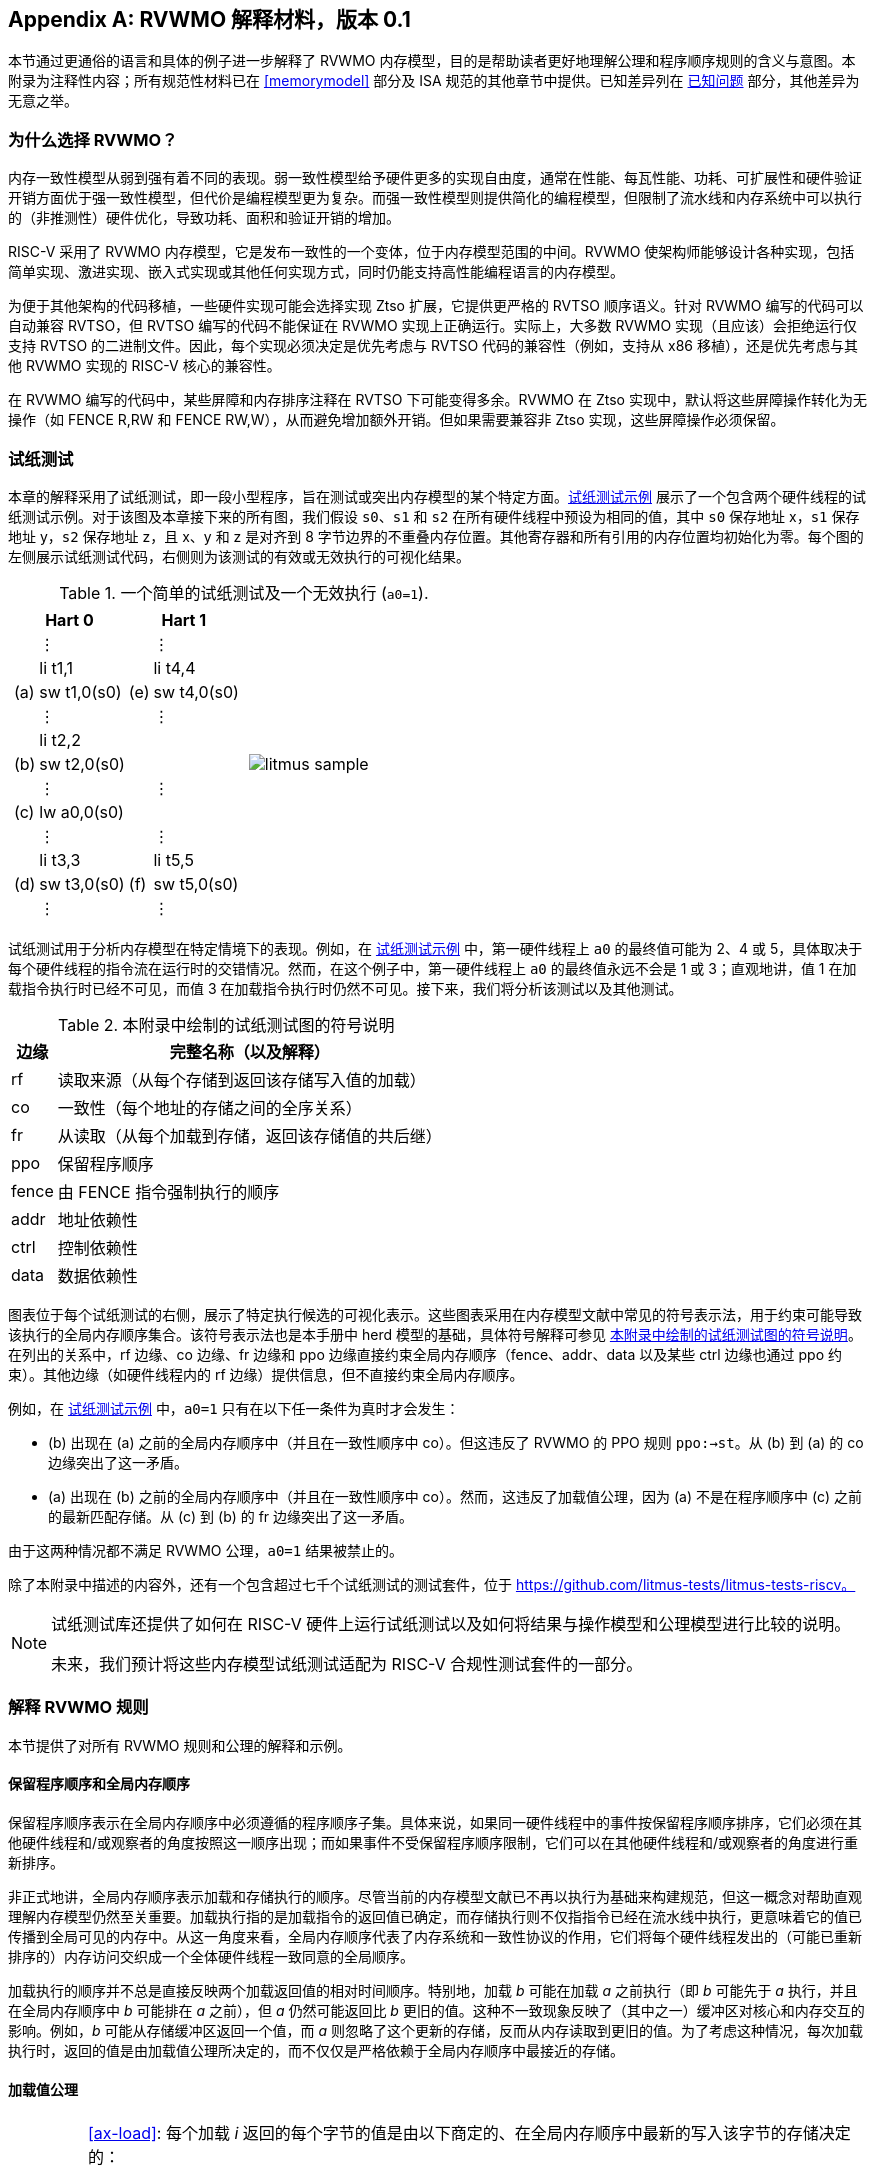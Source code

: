 [appendix]
== RVWMO 解释材料，版本 0.1
[[mm-explain]]

本节通过更通俗的语言和具体的例子进一步解释了 RVWMO 内存模型，目的是帮助读者更好地理解公理和程序顺序规则的含义与意图。本附录为注释性内容；所有规范性材料已在 <<memorymodel>> 部分及 ISA 规范的其他章节中提供。已知差异列在 <<discrepancies>> 部分，其他差异为无意之举。

[[whyrvwmo]]
=== 为什么选择 RVWMO？

内存一致性模型从弱到强有着不同的表现。弱一致性模型给予硬件更多的实现自由度，通常在性能、每瓦性能、功耗、可扩展性和硬件验证开销方面优于强一致性模型，但代价是编程模型更为复杂。而强一致性模型则提供简化的编程模型，但限制了流水线和内存系统中可以执行的（非推测性）硬件优化，导致功耗、面积和验证开销的增加。

RISC-V 采用了 RVWMO 内存模型，它是发布一致性的一个变体，位于内存模型范围的中间。RVWMO 使架构师能够设计各种实现，包括简单实现、激进实现、嵌入式实现或其他任何实现方式，同时仍能支持高性能编程语言的内存模型。

为便于其他架构的代码移植，一些硬件实现可能会选择实现 Ztso 扩展，它提供更严格的 RVTSO 顺序语义。针对 RVWMO 编写的代码可以自动兼容 RVTSO，但 RVTSO 编写的代码不能保证在 RVWMO 实现上正确运行。实际上，大多数 RVWMO 实现（且应该）会拒绝运行仅支持 RVTSO 的二进制文件。因此，每个实现必须决定是优先考虑与 RVTSO 代码的兼容性（例如，支持从 x86 移植），还是优先考虑与其他 RVWMO 实现的 RISC-V 核心的兼容性。

在 RVWMO 编写的代码中，某些屏障和内存排序注释在 RVTSO 下可能变得多余。RVWMO 在 Ztso 实现中，默认将这些屏障操作转化为无操作（如 FENCE R,RW 和 FENCE RW,W），从而避免增加额外开销。但如果需要兼容非 Ztso 实现，这些屏障操作必须保留。

[[litmustests]]
=== 试纸测试

本章的解释采用了试纸测试，即一段小型程序，旨在测试或突出内存模型的某个特定方面。<<litmus-sample>> 展示了一个包含两个硬件线程的试纸测试示例。对于该图及本章接下来的所有图，我们假设 `s0`、`s1` 和 `s2` 在所有硬件线程中预设为相同的值，其中 `s0` 保存地址 x，`s1` 保存地址 y，`s2` 保存地址 z，且 x、y 和 z 是对齐到 8 字节边界的不重叠内存位置。其他寄存器和所有引用的内存位置均初始化为零。每个图的左侧展示试纸测试代码，右侧则为该测试的有效或无效执行的可视化结果。

[[litmus-sample, 试纸测试示例]]
[float="center",align="center",cols="1a,.^1a",frame="none",grid="none",options="noheader"]
.一个简单的试纸测试及一个无效执行 (`a0=1`).
|===
|
[.left]
[%autowidth,float="center",align="center",cols="^,<,^,<",options="header"]
!===
2+!Hart 0 2+!Hart 1 
! !&#8942; ! !&#8942;
! !li t1,1 ! !li t4,4
!(a) !sw t1,0(s0) !(e) !sw t4,0(s0)
! !&#8942; ! !&#8942;
! !li t2,2 ! !
!(b) !sw t2,0(s0) ! !
! !&#8942; ! !&#8942;
!(c) !lw a0,0(s0) ! !
! !&#8942; ! !&#8942;
! !li t3,3 ! !li t5,5
!(d) !sw t3,0(s0) !(f) !sw t5,0(s0)
! !&#8942; ! !&#8942;
!===
|
!===
//a! graphviz::images/graphviz/litmus_sample.txt[]
a! image::graphviz/litmus_sample.png[]
!===
|===

试纸测试用于分析内存模型在特定情境下的表现。例如，在 <<litmus-sample>> 中，第一硬件线程上 `a0` 的最终值可能为 2、4 或 5，具体取决于每个硬件线程的指令流在运行时的交错情况。然而，在这个例子中，第一硬件线程上 `a0` 的最终值永远不会是 1 或 3；直观地讲，值 1 在加载指令执行时已经不可见，而值 3 在加载指令执行时仍然不可见。接下来，我们将分析该测试以及其他测试。

<<<
[[litmus-key]]
.本附录中绘制的试纸测试图的符号说明
[%autowidth,cols="<,<",align="center",float="center",options="header",]
|===
|边缘 |完整名称（以及解释）
|rf |读取来源（从每个存储到返回该存储写入值的加载）

|co |一致性（每个地址的存储之间的全序关系）

|fr |从读取（从每个加载到存储，返回该存储值的共后继）

|ppo |保留程序顺序

|fence |由 FENCE 指令强制执行的顺序

|addr |地址依赖性

|ctrl |控制依赖性

|data |数据依赖性
|===

图表位于每个试纸测试的右侧，展示了特定执行候选的可视化表示。这些图表采用在内存模型文献中常见的符号表示法，用于约束可能导致该执行的全局内存顺序集合。该符号表示法也是本手册中 herd 模型的基础，具体符号解释可参见 <<litmus-key>>。在列出的关系中，rf 边缘、co 边缘、fr 边缘和 ppo 边缘直接约束全局内存顺序（fence、addr、data 以及某些 ctrl 边缘也通过 ppo 约束）。其他边缘（如硬件线程内的 rf 边缘）提供信息，但不直接约束全局内存顺序。

例如，在 <<litmus-sample>> 中，`a0=1` 只有在以下任一条件为真时才会发生：

* (b) 出现在 (a) 之前的全局内存顺序中（并且在一致性顺序中 co）。但这违反了 RVWMO 的 PPO 规则 `ppo:->st`。从 (b) 到 (a) 的 co 边缘突出了这一矛盾。
* (a) 出现在 (b) 之前的全局内存顺序中（并且在一致性顺序中 co）。然而，这违反了加载值公理，因为 (a) 不是在程序顺序中 (c) 之前的最新匹配存储。从 (c) 到 (b) 的 fr 边缘突出了这一矛盾。

由于这两种情况都不满足 RVWMO 公理，`a0=1` 结果被禁止的。

除了本附录中描述的内容外，还有一个包含超过七千个试纸测试的测试套件，位于 https://github.com/litmus-tests/litmus-tests-riscv。
[NOTE]
====
试纸测试库还提供了如何在 RISC-V 硬件上运行试纸测试以及如何将结果与操作模型和公理模型进行比较的说明。

未来，我们预计将这些内存模型试纸测试适配为 RISC-V 合规性测试套件的一部分。
====
=== 解释 RVWMO 规则

本节提供了对所有 RVWMO 规则和公理的解释和示例。

==== 保留程序顺序和全局内存顺序

保留程序顺序表示在全局内存顺序中必须遵循的程序顺序子集。具体来说，如果同一硬件线程中的事件按保留程序顺序排序，它们必须在其他硬件线程和/或观察者的角度按照这一顺序出现；而如果事件不受保留程序顺序限制，它们可以在其他硬件线程和/或观察者的角度进行重新排序。

非正式地讲，全局内存顺序表示加载和存储执行的顺序。尽管当前的内存模型文献已不再以执行为基础来构建规范，但这一概念对帮助直观理解内存模型仍然至关重要。加载执行指的是加载指令的返回值已确定，而存储执行则不仅指指令已经在流水线中执行，更意味着它的值已传播到全局可见的内存中。从这一角度来看，全局内存顺序代表了内存系统和一致性协议的作用，它们将每个硬件线程发出的（可能已重新排序的）内存访问交织成一个全体硬件线程一致同意的全局顺序。

加载执行的顺序并不总是直接反映两个加载返回值的相对时间顺序。特别地，加载 _b_ 可能在加载 _a_ 之前执行（即 _b_ 可能先于 _a_ 执行，并且在全局内存顺序中 _b_ 可能排在 _a_ 之前），但 _a_ 仍然可能返回比 _b_ 更旧的值。这种不一致现象反映了（其中之一）缓冲区对核心和内存交互的影响。例如，_b_ 可能从存储缓冲区返回一个值，而 _a_ 则忽略了这个更新的存储，反而从内存读取到更旧的值。为了考虑这种情况，每次加载执行时，返回的值是由加载值公理所决定的，而不仅仅是严格依赖于全局内存顺序中最接近的存储。

[[loadvalueaxiom, 加载值公理]]
==== 加载值公理

[IMPORTANT]
====
<<ax-load>>: 每个加载 _i_ 返回的每个字节的值是由以下商定的、在全局内存顺序中最新的写入该字节的存储决定的：

. 写入该字节且在全局内存顺序中先于 _i_ 的存储
. 写入该字节且在程序顺序中先于 _i_ 的存储
====

保留程序顺序不必严格遵守一个存储后跟加载的顺序，只要它们访问的是重叠地址。这种复杂性源于几乎所有实现中普遍存在存储缓冲区。非正式地说，加载可能通过从存储缓冲区转发返回值，虽然该存储仍停留在缓冲区中，并未写回全局内存。因此，其他硬件线程可能会观察到加载在存储之前执行。

考虑 <<litms_sb_forward>>。在含有存储缓冲区的实现上运行该程序时，可能会得到最终结果 a0=1，_a1=0_，a2=1，a3=0，其执行过程如下：

[[litms_sb_forward]]
.存储缓冲区转发试纸测试（允许的结果）
[float="center",align="center",cols=".^1a,.^1a",frame="none",grid="none",options="noheader"]
|===
|
[%autowidth,float="center",align="center",cols="^,<,^,<",options="header",align="center"]
!===
2+^!Hart 0 2+^!Hart 1
2+^!li t1, 1 2+^!li t1, 1
2+<!(a) sw t1,0(s0) 2+!(e) sw t1,0(s1)
2+<!(b) lw a0,0(s0) 2+!(f) lw a2,0(s1)
2+<!(c) fence r,r 2+!(g) fence r,r
2+<!(d) lw a1,0(s1) 2+!(h) lw a3,0(s0)
4+^!Outcome: `a0=1`, `a1=0`, `a2=1`, `a3=0`
!===
|
!===
//a! graphviz::images/graphviz/litmus_sb_fwd.txt[]
a! image::graphviz/litmus_sb_fwd.png[]
!===
|===

* (a) 执行并进入第一个硬件线程的私有存储缓冲区
* (b) 执行并从 (a) 中通过存储缓冲区转发其返回值 1
* (c) 执行，因为之前的所有加载（即 (b)）都已完成
* (d) 执行并从内存中读取值 0
* (e) 执行并进入第二个硬件线程的私有存储缓冲区
* (f) 执行并从 (e) 中通过存储缓冲区转发其返回值 1
* (g) 执行，因为之前的所有加载（即 (f)）都已完成
* (h) 执行并从内存中读取值 0
* (a) 从第一个硬件线程的存储缓冲区排出到内存
* (e) 从第二个硬件线程的存储缓冲区排出到内存

因此，内存模型必须能够解释这种行为。

换句话说，假设保留程序顺序的定义包括以下假设规则：如果内存访问 _a_ 在程序顺序中先于内存访问 _b_，并且 _a_ 和 _b_ 访问相同的内存位置，_a_ 是写操作，_b_ 是读操作，那么 _a_ 在保留程序顺序中先于 _b_（因此也在全局内存顺序中先于 _b_）。称之为“规则 X”。那么我们得到以下结果：

* (a) 先于 (b)：根据规则 X
* (b) 先于 (d)：根据规则 <<overlapping-ordering, 4>>
* (d) 先于 (e)：根据加载值公理。否则，如果 (e) 先于 (d)，那么 (d) 将被要求返回 1。（这是一个完全合法的执行；只是这不是我们讨论的执行）
* (e) 先于 (f)：根据规则 X
* (f) 先于 (h)：根据规则 <<overlapping-ordering, 4>>
* (h) 先于 (a)：根据加载值公理，如上所述。

全局内存顺序必须是一个全序，而不是循环的，因为循环意味着每个事件都发生在自身之前，这是不可能的。因此，提议的执行将被禁止，添加规则 X 会禁用具有存储缓冲区转发的实现，显然这是不可接受的。

尽管如此，即使在全局内存顺序中 (b) 先于 (a) 和/或 (f) 先于 (e)，在这个例子中唯一合理的情况是 (b) 返回 (a) 写入的值，同样 (f) 返回 (e) 写入的值。这种组合符合加载值公理定义中的第二种选择。即便 (b) 在全局内存顺序中先于 (a)，由于 (a) 在 (b) 执行时仍在存储缓冲区中，(a) 对 (b) 仍然可见。因此，尽管 (b) 先于 (a)，(b) 应该返回 (a) 写入的值，因为在程序顺序中 (a) 先于 (b)。类似地，这也适用于 (e) 和 (f)。

[[litmus_ppoca]]
.用于测试存储缓冲区行为的关键
[float="center",align="center",cols=".^1a,.^1a",frame="none",grid="none",options="noheader"]
.用于测试存储缓冲区转发行为的 PPOCA 试纸测试（允许的结果）
|===
|
[%autowidth,cols="^,<,^,<",options="header",float="center",align="center"]
!===
2+^!Hart 0 2+^!Hart 1
! !li t1, 1 !!li t1, 1
!(a) !sw t1,0(s0) !!LOOP:
!(b) !fence w,w !(d) !lw a0,0(s1)
!(c) !sw t1,0(s1) !!beqz a0, LOOP
2+! !(e) !sw t1,0(s2)
2+! !(f) !lw a1,0(s2)
2+! ! !xor a2,a1,a1
2+! ! !add s0,s0,a2
2+! !(g) !lw a2,0(s0)
4+!Outcome: `a0=1`, `a1=1`, `a2=0`
!===
|
!===
//a! graphviz::images/graphviz/litmus_ppoca.txt[]
a! image::graphviz/litmus_ppoca.png[]
!===
|===

另一个用于测试存储缓冲区行为的测试如 <<litmus_ppoca>> 所示。在这个例子中，由于控制依赖性，(d) 在 (e) 之前排序，由于地址依赖性，(f) 在 (g) 之前排序。然而，(e) 不一定在 (f) 之前排序，即使 (f) 返回 (e) 写入的值。这可能对应于以下事件顺序：

* (e) 推测性执行并进入第二个硬件线程的私有存储缓冲区（但不排出到内存）
* (f) 推测性执行并从存储缓冲区中的 (e) 转发其返回值 1
* (g) 推测性执行并从内存中读取值 0
* (a) 执行，进入第一个硬件线程的私有存储缓冲区，并排出到内存
* (b) 执行并退休
* (c) 执行，进入第一个硬件线程的私有存储缓冲区，并排出到内存
* (d) 执行并从内存中读取值 1
* (e)、(f) 和 (g) 提交，因为推测结果是正确的
* (e) 从存储缓冲区排出到内存

[[atomicityaxiom]]
==== 原子性公理

[IMPORTANT]
====
<<ax-atom, 原子性公理>>（对齐原子操作）：如果 r 和 w 是硬件线程 h 中通过对齐的 LR 和 SC 指令生成的成对加载和存储操作，且 s 是对字节 x 的存储，且 r 返回 s 写入的值，那么 s 必须在全局内存顺序中位于 w 之前，并且 s 和 w 之间在全局内存顺序中不能存在来自 h 以外硬件线程对字节 x 的存储。
====

RISC-V 架构将原子性概念与排序概念分离。与 TSO 等架构不同，RISC-V 原子操作在 RVWMO 下默认不强制任何排序要求。排序语义仅由适用的 PPO 规则保证。

RISC-V 包含两种类型的原子操作：AMO 和 LR/SC 对。这两者在概念上表现不同。LR/SC 表现为旧值被带到核心，修改，然后写回内存，同时对该内存位置保持保留。AMO 则表现为直接在内存中执行。因此，AMO 本质上是原子的，而 LR/SC 对在原子性方面略有不同，即在原硬件线程保持保留期间，内存位置不会被其他硬件线程修改。

[frame=none]
|====
|(a) lr.d a0, 0(s0) |(a) lr.d a0, 0(s0) |(a) lr.w a0, 0(s0) |(a) lr.w a0, 0(s0)

|(b) sd t1, 0(s0)  |(b) sw t1, 4(s0)  |(b) sw t1, 4(s0) |(b) sw t1, 4(s0)

|(c) sc.d t3, t2, 0(s0) |(c) sc.d t3, t2, 0(s0) |(c) sc.w t3, t2, 0(s0) |(c) addi s0, s0, 8 

|(d) sc.w t3, t2, 8(s0)|||
|====
[[litmus_lrsdsc]]
<<litmus_lrsdsc, Figure 4>>:在所有四个（独立）实例中，最终的条件存储指令允许但不保证成功。

原子性公理禁止其他硬件线程的存储在全局内存顺序中插入到 LR 和与该 LR 配对的 SC 之间。然而，它不禁止加载在程序顺序或全局内存顺序中插入到配对操作之间，也不禁止来自同一硬件线程的存储，或者对非重叠内存位置的存储在程序顺序或全局内存顺序中插入到配对操作之间。例如，在 <<litmus_lrsdsc>> 中，SC 指令可能（但并不保证）成功。成功的原因是插入的非条件存储来自与配对加载和条件存储指令相同的硬件线程。因此，内存系统不会导致条件存储指令失败，即便它与保留的内存位置共享同一缓存行的其他部分。

原子性公理技术上允许 LR 和 SC 触及不同地址或使用不同的访问大小，虽然这种情况在实践中不常见。LR/SC 对之间存储重叠于 LR 或 SC 引用的内存位置的情况，也远少于存储仅落在同一缓存行上的情况。

[[mm-progress]]
==== 进展公理

[IMPORTANT]
====
<<ax-prog, 进展公理>>：在全局内存顺序中，任何内存操作之前都不能有无限序列的其他内存操作。
====

进展公理确保了最小的持续进展。它确保一个硬件线程的存储将在有限时间内最终对系统中的其他硬件线程可见，并且其他硬件线程的加载最终能够读取这些值（或其后继）。没有这个规则，例如，一个自旋锁可能会无限期地在一个值上旋转，即使有另一个硬件线程的存储等待解锁自旋锁。

进展公理旨在不对 RISC-V 实现中的硬件线程施加任何其他公平性、延迟或服务质量的概念。任何更强的公平性概念由 ISA 的其余部分和/或平台和/或设备定义和实现。

在几乎所有情况下，标准缓存一致性协议将自然满足持续进展公理。具有非一致性缓存的实现可能需要提供其他机制，以确保所有存储（或其后继）最终对所有硬件线程可见。

[[mm-overlap]]
==== 重叠地址排序（<<overlapping-ordering, Rules 1-3>>）

[NOTE]
====
<<overlapping-ordering, Rule 1>>：b 是存储，a 和 b 访问重叠的内存地址

<<overlapping-ordering, Rule 2>>：a 和 b 是加载，x 是 a 和 b 都读取的字节，在程序顺序中 a 和 b 之间没有对 x 的存储，并且 a 和 b 返回由不同内存操作写入的 x 的值

<<overlapping-ordering, Rule 3>>：a 是由 AMO 或 SC 指令生成的，b 是加载，并且 b 返回由 a 写入的值
====

后者是存储的同地址排序是直接的：加载或存储永远不能与后来的存储到重叠的内存位置重新排序。从微架构的角度来看，一般来说，如果推测是无效的，撤销推测性重新排序的存储是极为困难，因此模型不允许这种行为。另一方面，从存储到后来的加载的同地址排序不需要强制执行。如<<loadvalueaxiom>>中所述，这反映了实现从缓冲存储转发值到后续加载的可观察行为。

同地址加载-加载排序要求要微妙得多。基本要求是，较年轻的加载不得返回比同一硬件线程中较旧的加载返回的值更旧的值。这通常被称为“CoRR”（加载-加载对的一致性），或作为更广泛的“同一位置的顺序一致性”要求的一部分。过去一些架构放宽了同地址加载-加载排序，但事后看来，这通常被认为使编程模型过于复杂，因此 RVWMO 要求强制执行 CoRR 排序。然而，由于全局内存顺序对应于加载执行的顺序，而不是返回值的顺序，因此需要一些间接方法来捕捉 CoRR 要求。

[[frirfi]]
.试纸测试 MP+fence.w.w+fri-rfi-addr（允许结果）

[float="center",align="center",cols=".^1a,.^1a",frame="none",grid="none",options="noheader"]
.试纸测试 MP+fence.w.w+fre-rfi-addr（允许结果）
|===
|
[%autowidth,cols="^,<,^,<",options="header",float="center",align="center"]
!===
2+!硬件线程 0 2+^!硬件线程 1
!!li t1, 1 !!li t2, 2
>!(a) !sw t1,0(s0) >!(d) !lw a0,0(s1)
>!(b) !fence w, w >!(e) !sw t2,0(s1)
>!(c) !sw t1,0(s1) >!(f) !lw a1,0(s1)
! ! >!(g) !xor t3,a1,a1
! ! >!(h) !add s0,s0,t3
! ! >!(i) !lw a2,0(s0)
4+^!结果：`a0=1`，`a1=2`，`a2=0`
!===
|
!===
//a! graphviz::images/graphviz/litmus_mp_fenceww_fri_rfi_addr.txt[]
a! image::graphviz/litmus_mp_fenceww_fri_rfi_addr.png[]
!===
|===
考虑 <<frirfi>> 的试纸测试，这是更一般的“fri-rfi”模式的一个特定实例。“fri-rfi”一词指的是 (d)、(e)、(f) 的序列：(d)“从读取”（即从早期写入读取）(e) 是同一硬件线程，并且 (f) 从 (e) 读取，它们在同一硬件线程中。

从微架构的角度来看，结果 `a0=1`，`a1=2`，`a2=0` 是合法的（以及其他各种不太微妙的结果）。直观地说，以下将产生所讨论的结果：

* (d) 停顿（无论出于何种原因；可能是等待某些其他前面的指令）
* (e) 执行并进入存储缓冲区（但尚未排出到内存）
* (f) 执行并从存储缓冲区中的 (e) 转发
* (g)、(h) 和 (i) 执行
* (a) 执行并排出到内存，(b) 执行，(c) 执行并排出到内存
* (d) 解除停顿并执行
* (e) 从存储缓冲区排出到内存

这对应于 (f)、(i)、(a)、(c)、(d)、(e) 的全局内存顺序。注意，即使 (f) 在 (d) 之前执行，(f) 返回的值也比 (d) 返回的值更新。因此，这种执行是合法的，不违反 CoRR 要求。

同样，如果两个背靠背的加载返回由同一存储写入的值，则它们也可以在全局内存顺序中无序出现，而不会违反 CoRR。注意，这与说两个加载返回相同的值不同，因为两个不同的存储可能写入相同的值。

[[litmus-rsw]]
.试纸测试 RSW（允许结果）

[float="center",align="center",cols=".^1a,.^1a",frame="none",grid="none",options="noheader"]
|===
|
[%autowidth,cols="^,<,^,<",options="header",float="center",align="center"]
!===
2+!Hart 0 2+^!Hart 1
2+!li t1, 1 >!(d) <!lw  a0,0(s1)
>!(a) <!sw t1,0(s0) >!(e) !xor t2,a0,a0
>!(b) <!fence w, w >!(f) !add s4,s2,t2
>!(c) <!sw t1,0(s1) >!(g) !lw  a1,0(s4)
! ! >!(h) !lw  a2,0(s2)
! ! >!(i) !xor t3,a2,a2
! ! >!(j) !add s0,s0,t3
! ! >!(k) !lw  a3,0(s0)
4+!Outcome: `a0=1`, `a1=v`, `a2=v`, `a3=0`
!===
|
!===
//a! graphviz::images/graphviz/litmus_rsw.txt[]
a! image::graphviz/litmus_rsw.png[]
!===
|===

考虑 <<litmus-rsw>> 的试纸测试。
结果 `a0=1`，`a1=v`，`a2=v`，`a3=0`（其中 _v_ 是由另一个硬件线程写入的某个值）可以通过允许 (g) 和 (h) 重新排序来观察到。这可能是推测性完成的，并且微架构可以通过嗅探缓存失效并发现没有失效来证明这种推测是合理的，因为在 (g) 之后重放 (h) 将返回相同存储写入的值。因此，假设 `a1` 和 `a2` 最终会得到相同存储写入的值，(g) 和 (h) 可以合法地重新排序。与此执行对应的全局内存顺序将是 (h)、(k)、(a)、(c)、(d)、(g)。

在 <<litmus-rsw>> 的测试中，`a1` 不等于 `a2` 的执行确实要求 (g) 在全局内存顺序中出现在 (h) 之前。允许 (h) 在全局内存顺序中出现在 (g) 之前在这种情况下会导致违反 CoRR，因为这样 (h) 将返回比 (g) 返回的值更旧的值。因此，<<overlapping-ordering, rule 2>> 禁止这种 CoRR 违规的发生。因此，<<overlapping-ordering, rule 2>> 在所有情况下强制执行 CoRR 的同时，足够弱以允许在实际微架构中常见的 "RSW" 和 "fri-rfi" 模式。

还有一个重叠地址规则：<<overlapping-ordering, rule 3>> 仅仅指出，在 AMO 或 SC 成功执行之前，不能将值从 AMO 或 SC 返回到后续加载。这在概念上自然地遵循 AMO 和 SC 指令旨在在内存中原子执行的观点。然而，值得注意的是，<<overlapping-ordering, rule 3>> 规定硬件甚至不能非推测性地将 AMOSWAP 存储的值转发到后续加载，即使对于 AMOSWAP，该存储值实际上并不依赖于内存中的先前值，其他 AMO 也是如此。同样，即使在 SC 存储值不依赖于配对 LR 返回的值时，从 SC 存储值转发到后续加载也是如此。

上述三个 PPO 规则也适用于仅部分重叠的内存访问。例如，当使用不同大小的访问来访问同一对象时可能会发生这种情况。还要注意，对于两个重叠的内存操作，基地址不一定相同。当使用未对齐的内存访问时，重叠地址 PPO 规则适用于每个组件内存访问。

[[mm-fence]]
==== Fences (<<overlapping-ordering, Rule 4>>)

[IMPORTANT]
====
Rule <<overlapping-ordering, 4>>：存在一个 FENCE 指令将 a 排在 b 之前
====

默认情况下，FENCE 指令确保程序顺序中栅栏之前的所有内存访问（“前驱集”）在全局内存顺序中出现在程序顺序中栅栏之后的内存访问（“后继集”）之前。然而，栅栏可以选择进一步限制前驱集和/或后继集到更小的内存访问集，以提供一些加速。具体来说，栅栏具有 PR、PW、SR 和 SW 位，这些位限制前驱集和/或后继集。前驱集仅在 PR（分别为 PW）设置时包括加载（分别为存储）。同样，后继集仅在 SR（分别为 SW）设置时包括加载（分别为存储）。

FENCE 编码目前有九种非平凡组合的四个位 PR、PW、SR 和 SW，加上一个额外的编码 FENCE.TSO，便于映射“获取+释放”或 RVTSO 语义。其余七种组合具有空的前驱集和/或后继集，因此是无操作的。在十种非平凡选项中，只有六种在实践中常用：

* FENCE RW,RW
* FENCE.TSO
* FENCE RW,W
* FENCE R,RW
* FENCE R,R
* FENCE W,W

除了 PR、PW、SR 和 SW 组合外，其他 FENCE 指令组合均为保留。我们建议程序员使用这六种组合，因为其他组合可能与内存模型产生意外或未预见的交互。

最后，由于 RISC-V 采用了多副本原子内存模型，程序员可以在每个线程的上下文中推理栅栏位。与非多副本原子内存模型中存在的“栅栏累积性”概念不同，这种模型不需要考虑这种复杂性。

[[sec:memory:acqrel]]
==== 显式同步（<<overlapping-ordering, Rules 5-8>>）

[IMPORTANT]
====
<<overlapping-ordering, Rule 5>>：a 具有获取注释

<<overlapping-ordering, Rule 6>>：b 具有释放注释

<<overlapping-ordering, Rule 7>>：a 和 b 都具有 RCsc 注释

<<overlapping-ordering, Rule 8>>：a 与 b 配对
====

获取操作（如在关键部分开始时的操作）要求程序顺序中的所有后续内存操作在全局内存顺序中依次跟随获取操作。这保证了关键部分中的所有加载和存储都能与保护它的同步变量保持一致并保持最新。获取排序可以通过以下两种方式之一来强制：使用获取注释仅对同步变量强制排序，或者使用 FENCE R,RW 强制对所有之前的加载进行排序。

[[spinlock_atomics]]
.带有原子操作的自旋锁
[source%linenums,asm]
....
          sd           x1, (a1)     # 任意无关存储
          ld           x2, (a2)     # 任意无关加载
          li           t0, 1        # 初始化交换值。
      again:
          amoswap.w.aq t0, t0, (a0) # 尝试获取锁。
          bnez         t0, again    # 如果被持有则重试。
          # ...
          # 关键部分。
          # ...
          amoswap.w.rl x0, x0, (a0) # 通过存储 0 释放锁。
          sd           x3, (a3)     # 任意无关存储
          ld           x4, (a4)     # 任意无关加载
....

考虑 <<spinlock_atomics, Example 1>>。
因为这个例子使用了 _aq_，所以关键部分中的加载和存储在全局内存顺序中保证出现在用于获取锁的 AMOSWAP 之后。然而，假设 `a0`、`a1` 和 `a2` 指向不同的内存位置，关键部分中的加载和存储在全局内存顺序中可能会或可能不会出现在示例开头的“任意无关加载”之后。

[[spinlock_fences]]
.带有栅栏的自旋锁
[source%linenums,asm]
....
          sd           x1, (a1)     # 任意无关存储
          ld           x2, (a2)     # 任意无关加载
          li           t0, 1        # 初始化交换值。
      again:
          amoswap.w    t0, t0, (a0) # 尝试获取锁。
          fence        r, rw        # 强制“获取”内存排序
          bnez         t0, again    # 如果被持有则重试。
          # ...
          # 关键部分。
          # ...
          fence        rw, w        # 强制“释放”内存排序
          amoswap.w    x0, x0, (a0) # 通过存储 0 释放锁。
          sd           x3, (a3)     # 任意无关存储
          ld           x4, (a4)     # 任意无关加载
....

考虑 <<spinlock_fences, Example 2>> 中的替代方案。在这种情况下，即使 AMOSWAP 操作没有使用 _aq_ 位强制排序，栅栏依然会确保 AMOSWAP 在全局内存顺序中出现在关键部分的所有加载和存储之前。然而，这个栅栏还会强制执行其他的排序要求：它还要求程序开头的“任意无关加载”在全局内存顺序中出现在关键部分的加载和存储之前（但是，这个栅栏并不要求“任意无关存储”在全局内存顺序中出现在关键部分的存储之前）。因此，栅栏强制的排序比 _aq_ 强制的排序要宽松一些。

释放排序与获取排序完全相同，只是方向相反。释放语义要求程序顺序中所有释放操作之前的加载和存储也在全局内存顺序中出现在释放操作之前，这确保了，关键部分中的内存访问会出现在释放锁存储之前。释放语义可以通过释放注释或 FENCE RW,W 来强制执行。类似地，在同一个示例中，关键部分的加载和存储与代码段末尾的“任意无关存储”之间的排序仅由 <<spinlock_fences, Example 2>> 中的 FENCE RW,W 强制执行，而不是由 <<spinlock_atomics, Example 1>> 中的 rl 强制执行。

使用 RCpc 注释时，存储释放到加载获取的排序不会被强制执行，这对于移植在 TSO 和/或 RCpc 内存模型下编写的代码非常有帮助。如果需要强制存储释放到加载获取的排序，代码必须使用存储释放-RCsc 和加载获取-RCsc 操作，从而使 PPO 规则 7 适用。RCpc 对 C/C++ 中的许多应用程序来说已经足够，但对于 C/C++、Java 和 Linux 中的其他很多用例来说则不足够，更多细节请参见 <<memory_porting, 内存移植>>。

PPO 规则 8 表明 SC 必须在全局内存顺序中出现在其配对的 LR 之后，这一点自然来自于 LR/SC 用法的常见模式，即执行原子读-修改-写操作，因为它们之间存在数据依赖性。然而，即便存储的值在语法上不依赖于配对的 LR 返回值，PPO 规则 8 依然适用。

最后，我们强调，像栅栏一样，程序员在分析排序注释时无需担心“累积性”。

[[sec:memory:dependencies]]
==== 句法依赖（<<overlapping-ordering, Rules 9-11>>）

[[ppo-addr]]
[IMPORTANT]
====
<<overlapping-ordering, Rule 9>>：b 对 a 有句法地址依赖

<<overlapping-ordering, Rule 10>>：b 对 a 有句法数据依赖

<<overlapping-ordering, Rule 11>>：b 是存储操作，且 b 对 a 有句法控制依赖
====

RVWMO 内存模型遵循加载到同一硬件线程后续内存操作之间的依赖关系。Alpha 内存模型以不强制执行这些依赖关系的顺序为特征，但现代硬件和软件内存模型认为允许重排序依赖指令是混乱且不直观的。此外，现代代码有时故意依赖于这种依赖关系，作为一种简便的排序强制手段。

在 <<mem-dependencies>> 中，术语定义如下：指令会将依赖关系从其源寄存器传递到目标寄存器，前提是目标寄存器的写入值是源寄存器值的函数。对于大部分指令，目标寄存器携带来自所有源寄存器的依赖关系。然而，对于内存指令，目标寄存器的写入值来自内存系统，而不是直接从源寄存器中获取，因此打破了依赖关系链。对于无条件跳转指令，目标寄存器的值来自当前的 _pc_，因此内存模型不会认为 _pc_ 是源寄存器，因此 JALR 指令（唯一带有源寄存器的跳转）不会携带从 _rs1_ 到 _rd_ 的依赖关系。

[[fflags]]
.(c) 通过 fflags 对 (a) 和 (b) 都有句法依赖，fflags 是 (a) 和 (b) 都隐式累积到的目标寄存器
[.text-center,source%linenums,asm]
----
(a) fadd f3,f1,f2
(b) fadd f6,f4,f5
(c) csrrs a0,fflags,x0
----

累积到目标寄存器，而不是直接写入它的行为，反映了像 `fflags` 之类 CSR 的特性。尤其是，累积到寄存器并不会覆盖先前的写入或累积。例如，在 <<fflags>> 中，(c) 对 (a) 和 (b) 都存在句法依赖。

与其他现代内存模型一致，RVWMO 内存模型使用句法依赖而非语义依赖。换句话说，依赖关系的定义取决于不同指令访问的寄存器的身份，而非这些寄存器的实际内容。这意味着即便计算本身似乎可以被“优化掉”，也必须强制执行地址、控制或数据依赖。这样的设计确保了 RVWMO 依然能够与那些将虚假句法依赖作为轻量级排序机制的代码保持兼容。

[[address]]
.句法地址依赖
[.text-center, source%linenums, asm]
----
ld a1,0(s0)
xor a2,a1,a1
add s1,s1,a2
ld a5,0(s1)
----

例如，从第一条指令生成的内存操作到最后一条指令生成的内存操作存在句法地址依赖，尽管 `a1` XOR `a1` 为零，因此对第二次加载访问的地址没有影响。

依赖关系作为轻量级同步机制的优势在于，排序强制仅作用于特定的两条指令，其他不相关的指令可以由实现自由地重新排序。一个替代方案是使用加载获取，但这会强制第一条加载与所有后续指令排序。另一种替代方案是使用 FENCE R,R，它将包括所有之前和之后的加载，从而使得该选项的开销更大。

[[control1]]
.句法控制依赖
[.text-center, source%linenums, asm]
----
lw x1,0(x2)
bne x1,x0,next
sw x3,0(x4)
next: sw x5,0(x6)
----

控制依赖与地址和数据依赖的行为不同，因为控制依赖总是扩展到程序顺序中初始目标之后的所有指令。考虑 <<control1>>，`next` 处的指令将始终执行，但最后一条指令生成的内存操作仍然对第一条指令生成的内存操作有控制依赖。

[[control2]]
.另一个句法控制依赖
[.text-center,source%linenums,asm]
----
lw x1,0(x2)
bne x1,x0,next
next: sw x3,0(x4)
----

同样，考虑 <<control2>>。即使两个分支结果具有相同的目标，从这个片段中的第一条指令生成的内存操作到最后一条指令生成的内存操作仍然存在控制依赖。这一定义的控制依赖比在其他上下文（例如 C++）中看到的稍强，但它符合文献中控制依赖的标准定义。

值得指出的是，PPO 规则 <<overlapping-ordering, 9-11>> 被有意设计为遵循从成功的条件存储指令开始的依赖关系。通常，SC 指令后面会有一个条件分支，用于检查 SC 是否成功；这意味着 SC 生成的存储操作与分支后的任何内存操作之间存在控制依赖关系。PPO 规则 <<ppo, 11>> 规定，任何后续的存储操作会在全局内存顺序中出现在 SC 生成的存储操作之后。然而，由于控制、地址和数据依赖是根据内存操作定义的，且不成功的 SC 不会生成内存操作，因此不强制执行不成功的 SC 与其依赖指令之间的顺序。最后，由于 SC 仅在成功时从源寄存器将依赖关系传递到 rd，因此不成功的 SC 不会影响全局内存顺序。

[[litmus_lb_lrsc]]
.LB 试纸测试的一个变体（结果禁止）
[float="center",align="center",cols=".^1a,.^1a",frame="none",grid="none",options="noheader"]
|===
|
[%autowidth,cols="^,<,^,<",float="center",align="center"]
!===
4+!初始值：0(s0)=1；0(s1)=1
4+!
2+^!Hart 0 2+^!Hart 1 
!(a) !ld a0,0(s0) !(e) !ld a3,0(s2)
!(b) !lr a1,0(s1) !(f) !sd a3,0(s0)
!(c) !sc a2,a0,0(s1) ! !
!(d) !sd a2,0(s2) ! !
4+!结果：`a0=0`，`a3=0`
!===
|
!===
//a! graphviz::images/graphviz/litmus_lb_lrsc.txt[]
a! image::graphviz/litmus_lb_lrsc.png[]
!===
|===

此外，选择尊重从条件存储指令开始的依赖关系，能够有效避免某些类似凭空出现的行为。考虑 <<litmus_lb_lrsc>>。假设某个实现偶尔能够提前保证条件存储操作会成功。在这种情况下，(c) 可以提前返回 0 给 `a2`（在实际执行之前），允许序列 (d)、(e)、(f)、(a) 和 (b) 执行，然后 (c) 可能仅在那时执行（成功）。这将意味着 (c) 将其成功值写入 `0(s1)`！幸运的是，通过 RVWMO 内存模型尊重从成功的 SC 指令生成的存储开始的依赖关系，避免了这种情况及类似问题的出现。

我们还要指出，指令之间的句法依赖只有在它们表现为句法地址、控制或数据依赖时才有效。例如：在 <<source-dest-regs>> 中，两个 `F` 指令之间的句法依赖并不意味着这两个指令必须按顺序执行。这类依赖关系仅会在稍后访问 CSR 标志时，导致从两个 `F` 指令到相应的 CSR 指令之间产生依赖。

[[memory-ppopipeline]]
==== 流水线依赖（<<overlapping-ordering, Rules 12-13>>）

[[addrdatarfi]]
[IMPORTANT]
====
<<overlapping-ordering, Rule 12>>：b 是一个加载指令，并且在程序顺序中 a 和 b 之间存在某个存储 m，m 对 a 有地址或数据依赖，并且 b 返回 m 写入的值

<<overlapping-ordering, Rule 13>>：b 是一个存储指令，并且在程序顺序中 a 和 b 之间存在某个指令 m，m 对 a 有地址依赖
====

[[litmus_datarfi]]
.由于 PPO <<overlapping-ordering, Rule 12>> 和 (d) 到 (e) 的数据依赖，(d) 也必须在全局内存顺序中先于 (f)（结果禁止）
[float="center",align="center",cols=".^1a,.^1a",frame="none",grid="none",options="noheader"]
|===
|
[%autowidth,float="center",align="center",cols="^,<,^,<",options="header",]
!===
2+!硬件线程 0 2+! 硬件线程 1
! !li t1, 1 !(d) !lw a0, 0(s1)
!(a) !sw t1,0(s0) !(e) !sw a0, 0(s2)
!(b) !fence w, w !(f) !lw a1, 0(s2)
!(c) !sw t1,0(s1) ! !xor a2,a1,a1
! ! ! !add s0,s0,a2
! ! !(g) !lw a3,0(s0)
4+!结果：`a0=1`，`a3=0`
!===
|
!===
//a! graphviz::images/graphviz/litmus_datarfi.txt[]
a! image::graphviz/litmus_datarfi.png[]
!===
|===

PPO 规则 <<overlapping-ordering, 12>> 和 <<overlapping-ordering, 13>> 反映了几乎所有实际处理器流水线实现的行为。规则 <<overlapping-ordering, 12>> 规定加载不能从存储转发，直到该存储的地址和数据已知。考虑 <<litmus_datarfi>> (f) 不能执行，直到 (e) 的数据已解析，因为 (f) 必须返回 (e) 写入的值（或全局内存顺序中更晚的值），并且在 (d) 执行之前，(e) 的写回不能覆盖旧值。因此，(f) 永远不会在 (d) 执行之前执行。

.由于 (e) 和 (g) 之间的额外存储，(d) 不再需要先于 (g)（结果允许）

[float="center",align="center",cols=".^1a,.^1a",frame="none",grid="none",options="noheader"]
|===
|
[%autowidth,cols="^,<,^,<",float="center",align="center",options="header",]
!===
2+!Hart 0 2+!Hart 1
2+!li t1, 1 2+^!li t1, 1
!(a) !sw t1,0(s0) !(d) !lw a0, 0(s1)
!(b) !fence w, w !(e) !sw a0, 0(s2)
!(c) !sw t1,0(s1) !(f) !sw t1, 0(s2)
! ! !(g) !lw a1, 0(s2)
! ! ! !xor a2,a1,a1
! ! ! !add s0,s0,a2
! ! !(h) !lw a3,0(s0)
4+!Outcome: `a0=1`, `a3=0`
!===
|
!===
//a! graphviz::images/graphviz/litmus_datacoirfi.txt[]
a! image::graphviz/litmus_datacoirfi.png[]
!===
|===

如果在 (e) 和 (f) 之间有另一个对相同地址的存储，如 <<litmus:addrdatarfi_no>> 中所示，那么 (f) 将不再依赖于 (e) 的数据解析，因此 (f) 对 (d) 的依赖将被打破，(d) 生成 (e) 的数据。

规则 <<overlapping-ordering, 13>> 对前一规则做了类似的观察：存储不能在内存中执行，直到所有可能访问相同地址的先前加载都已执行。这样的加载必须在存储之前执行，但如果存储在加载有机会读取旧值之前覆盖了内存中的值，则加载不能这样做。同样，存储通常不能执行，直到知道前面的指令不会因地址解析失败而导致异常，从这个意义上说，规则 13 可以看作是规则 <<overlapping-ordering, 11>> 的一个特例。

[[litmus:addrdatarfi_no]]
.由于 (d) 到 (e) 的地址依赖，(d) 也先于 (f)（结果禁止）
[float="center",align="center",cols=".^1a,.^1a",frame="none",grid="none",options="noheader"]
|===
|
[%autowidth,cols="^,<,^,<"float="center",align="center",options="header"]
!===
2+!硬件线程 0 2+^!硬件线程 1
2+! 2+^!li t1, 1
!(a) !lw a0,0(s0) !(d) !lw a1, 0(s1)
!(b) !fence rw,rw !(e) !lw a2, 0(a1)
!(c) !sw s2,0(s1) !(f) !sw t1, 0(s0)
4+!结果：`a0=1`，`a1=t`
!===
|
!===
//a! graphviz::images/graphviz/litmus_addrpo.txt[]
a! image:graphviz/litmus_addrpo.png[]
!===
|===

考虑 <<litmus:addrdatarfi_no>> (f) 不能执行，直到 (e) 的地址解析，因为地址可能匹配；即 `a1=s0`。因此，在 (d) 执行并确认地址确实重叠之前，(f) 不能发送到内存。

=== 超越主内存

RVWMO 目前不尝试正式描述 FENCE.I、SFENCE.VMA、I/O 栅栏和 PMA 的行为。所有这些行为将在未来的形式化中描述。与此同时，FENCE.I 的行为在 <<zifencei>> 中描述，SFENCE.VMA 的行为在 RISC-V 指令集特权架构手册中描述，I/O 栅栏和 PMA 的行为如下所述。

==== 一致性和可缓存性

RISC-V 特权 ISA 定义了物理内存属性（PMA），其中指定了地址空间的某些部分是否一致和/或可缓存。有关完整详细信息，请参阅 RISC-V 特权 ISA 规范。这里，我们仅讨论每个 PMA 中的各种详细信息如何与内存模型相关：

* 主内存与 I/O 以及 I/O 内存排序 PMA：定义的内存模型适用于主内存区域。I/O 排序如下所述。
* 支持的访问类型和原子性 PMA：内存模型仅在每个区域支持的原语之上应用。
* 可缓存性 PMA：一般来说，可缓存性 PMA 不影响内存模型。非缓存区域的行为可能比缓存区域更严格，但无论如何，允许的行为集不会改变。然而，一些平台特定和/或设备特定的可缓存性设置可能会有所不同。
* 一致性 PMA：标记为非一致性的内存区域的内存一致性模型目前是平台特定和/或设备特定的：加载值公理、原子性公理和进展公理都可能被非一致性内存违反。然而，一致性内存不需要硬件缓存一致性协议。RISC-V 特权 ISA 规范建议不鼓励硬件非一致性区域的主内存，但内存模型与硬件一致性、软件一致性、由于只读内存而隐含的一致性、由于只有一个代理访问而隐含的一致性或其他方式兼容。
* 幂等性 PMA：幂等性 PMA 用于指定加载和/或存储可能具有副作用的内存区域，这反过来用于微架构确定，例如，预取是否合法。这一区别不影响内存模型。

==== I/O 排序

对于 I/O，加载值公理和原子性公理通常不适用，因为读取和写入可能具有设备特定的副作用，并且可能返回与最近存储到相同地址的值不同的值。然而，以下保留程序顺序规则通常仍适用于对 I/O 内存的访问：如果 _a_ 在程序顺序中先于 _b_，并且以下之一成立，则 _a_ 在全局内存顺序中先于 _b_：

. _a_ 在保留程序顺序中先于 _b_，如 <<memorymodel>> 中定义，获取和释放排序注释仅适用于从一个内存操作到另一个内存操作以及从一个 I/O 操作到另一个 I/O 操作，但不适用于从内存操作到 I/O 操作或反之亦然
. _a_ 和 _b_ 是对 I/O 区域重叠地址的访问
. _a_ 和 _b_ 是对相同强排序 I/O 区域的访问
. _a_ 和 _b_ 是对 I/O 区域的访问，并且与 _a_ 或 _b_ 访问的 I/O 区域相关的通道是通道 1
. _a_ 和 _b_ 是对与相同通道（除通道 0 外）相关的 I/O 区域的访问

请注意，FENCE 指令在其前驱集和后继集中区分主内存操作和 I/O 操作。要强制 I/O 操作和主内存操作之间的排序，代码必须使用带有 PI、PO、SI 和/或 SO 以及 PR、PW、SR 和/或 SW 的 FENCE。例如，要强制主内存写入和设备寄存器的 I/O 写入之间的排序，需要 FENCE W,O 或更强的排序。
[[wo]]
.排序内存和 I/O 访问
[.text-center,source%linenums,asm]
----
sd t0, 0(a0)
fence w,o 
sd a0, 0(a1)
----

当实际使用栅栏时，实现必须假设设备可能在接收到 MMIO 信号后立即尝试访问内存，并且该设备对内存的后续内存访问必须观察到所有在该 MMIO 操作之前排序的访问的效果。换句话说，在 <<wo>> 中，假设 `0(a0)` 在主内存中，`0(a1)` 是 I/O 内存中设备寄存器的地址。如果设备在接收到 MMIO 写入后访问 `0(a0)`，则根据 RVWMO 内存模型的规则，该加载必须概念上出现在第一次存储到 `0(a0)` 之后。在某些实现中，确保这一点的唯一方法是要求第一次存储在发出 MMIO 写入之前实际完成。其他实现可能会找到更积极的方法，而其他实现可能根本不需要对 I/O 和主内存访问做任何不同的事情。然而，RVWMO 内存模型不区分这些选项；它只是提供了一种与实现无关的机制来指定必须强制执行的排序。

许多架构包括“排序”和“完成”栅栏的单独概念，特别是与 I/O（与常规主内存相对）相关。排序栅栏仅确保内存操作保持顺序，而完成栅栏确保前驱访问在任何后继可见之前都已完成。RISC-V 没有明确区分排序和完成栅栏。相反，这种区别只是从 FENCE 位的不同使用中推断出来的。

对于符合 RISC-V Unix 平台规范的实现，I/O 设备和 DMA 操作需要一致地访问内存并通过强排序 I/O 通道。因此，同时由外部设备访问的常规主内存区域的访问也可以使用标准同步机制。不符合 Unix 平台规范和/或设备不一致访问内存的实现将需要使用机制（目前是平台特定或设备特定的）来强制一致性。

地址空间中的 I/O 区域应被视为这些区域的 PMA 中的非缓存区域。如果这些区域不被任何代理缓存，则可以通过 PMA 视为一致的。

本节中的排序保证可能不适用于 RISC-V 内核和设备之间的平台特定边界之外。特别是，通过外部总线（例如 PCIe）发送的 I/O 访问可能在到达最终目的地之前重新排序。在这种情况下，必须根据这些外部设备和总线的平台特定规则强制执行排序。

[[memory_porting]]
=== 代码移植和映射指南

[[tsomappings]]
.TSO 操作到 RISC-V 操作的映射
[%autowidth,float="center", align="center",cols="<,<",options="header",separator=!]
|===
!x86/TSO 操作 !RVWMO 映射
!加载 ! `l{b|h|w|d}; fence r,rw`
!存储 !`fence rw,w; s{b|h|w|d}`
!原子 RMW !`amo<op>.{w|d}.aqrl OR` +
`loop:lr.{w|d}.aq; <op>; sc.{w|d}.aqrl; bnez loop`
!栅栏 !`fence rw,rw`
|===

<<tsomappings>> 提供了 TSO 内存操作到 RISC-V 内存指令的映射。正常的 x86 加载和存储本质上都是获取-RCpc 和释放-RCpc 操作：TSO 默认强制所有加载-加载、加载-存储和存储-存储排序。因此，在 RVWMO 下，所有 TSO 加载必须映射到加载后跟 FENCE R,RW，所有 TSO 存储必须映射到 FENCE RW,W 后跟存储。TSO 原子读-修改-写和使用 LOCK 前缀的 x86 指令是完全排序的，可以通过设置 _aq_ 和 _rl_ 的 AMO 实现，或者通过设置 _aq_ 的 LR、相关的算术操作、设置 _aq_ 和 _rl_ 的 SC 以及检查成功条件的条件分支实现。在后一种情况下，LR 上的 _rl_ 注释实际上是多余的，可以省略。

<<tsomappings>> 的替代方案也是可行的。TSO 存储可以映射为设置 `rl` 的 AMOSWAP。然而，由于 RVWMO PPO 规则 <<overlapping-ordering, 3>> 禁止从 AMO 向后续加载转发值，使用 AMOSWAP 进行存储可能会导致性能下降。TSO 加载可以通过设置 aq 的 LR 进行映射：所有这类 LR 指令都是未配对的，但这一点并不排除使用 LR 进行加载。不过，再次强调，这种映射可能会对性能产生不利影响，特别是在它对保留机制的压力超出预期时。

[[powermappings]]
.Power 操作到 RISC-V 操作的映射
[%autowidth,float="center",align="center",cols="<,<",options="header",separator=!]
|===
!Power 操作 !RVWMO 映射
!加载 !`l{b|h|w|d}`
!加载-保留 !`lr.{w|d}`
!存储 !`s{b|h|w|d}`
!存储-条件 !`sc.{w|d}`
!`lwsync` !`fence.tso`
!`sync` !`fence rw,rw`
!`isync` !`fence.i; fence r,r`
|===

<<powermappings>> 提供了 Power 内存操作到 RISC-V 内存指令的映射。Power ISYNC 在 RISC-V 上映射到 FENCE.I 后跟 FENCE R,R；后者的栅栏是必需的，因为 ISYNC 用于定义 RVWMO 中不存在的“控制+控制栅栏”依赖关系。

[[armmappings]]
.从ARM操作到RISC-V操作的映射
[%autowidth,float="center",align="center",cols="<,<",options="header",separator=!]
|===
!ARM 操作 !RVWMO 映射
!Load !`l{b|h|w|d}`
!Load-Acquire !`fence rw, rw; l{b|h|w|d}; fence r,rw`
!Load-Exclusive !`lr.{w|d}`
!Load-Acquire-Exclusive !`lr.{w|d}.aqrl`
!Store !`s{b|h|w|d}`
!Store-Release !`fence rw,w; s{b|h|w|d}`
!Store-Exclusive !`sc.{w|d}`
!Store-Release-Exclusive !`sc.{w|d}.rl`
!`dmb` !`fence rw,rw`
!`dmb.ld` !`fence r,rw`
!`dmb.st` !`fence w,w`
!`isb` !`fence.i; fence r,r`
|===

<<armmappings>> 提供了从 ARM 内存操作到 RISC-V 内存指令的映射。由于 RISC-V 目前没有带有 _aq_ 或 _rl_ 注释的普通加载和存储操作码，ARM 的加载-获取和存储-释放操作应使用 fence 来映射。此外，为了强制存储-释放到加载-获取的顺序，在存储-释放和加载-获取之间必须有一个 FENCE RW,RW；<<armmappings>> 通过在每个获取操作前始终放置 fence 来强制执行这一点。ARM 的加载-独占和存储-独占指令同样可以映射到它们的 RISC-V LR 和 SC 等价物，但我们不在带有 _aq_ 设置的 LR 前放置 FENCE RW,RW，而是简单地也设置 _rl_。ARM 的 ISB 在 RISC-V 上映射为 FENCE.I，然后是 FENCE R,R，类似于 Power 的 ISYNC 映射。

[[linuxmappings]]
.从 Linux 内存原语到 RISC-V 原语的映射
[%autowidth,float="center",align="center",cols="<,<",options="header",separator=!]
|===
!Linux 操作 !RVWMO 映射

!`smp_mb()` !`fence rw,rw`

!`smp_rmb()` !`fence r,r`

!`smp_wmb()` !`fence w,w`

!`dma_rmb()` !`fence r,r`

!`dma_wmb()` !`fence w,w`

!`mb()` !`fence iorw,iorw`

!`rmb()` !`fence ri,ri`

!`wmb()` !`fence wo,wo`

!`smp_load_acquire()` !`l{b|h|w|d}; fence r,rw`

!`smp_store_release()` !`fence.tso; s{b|h|w|d}`

!Linux 构造 !RVWMO AMO 映射

!`atomic &#60;op&#62; relaxed` !`amo &#60;op&#62;.{w|d}`

!`atomic &#60;op&#62; acquire` !`amo &#60;op&#62;.{w|d}.aq`

!`atomic &#60;op&#62; release` !`amo &#60;op&#62;.{w|d}.rl`

!`atomic &#60;op&#62;` !`amo &#60;op&#62;.{w|d}.aqrl`

!Linux 构造 !RVWMO LR/SC 映射

!`atomic &#60;op&#62; relaxed` !`loop:lr.{w|d}; &#60;op&#62;; sc.{w|d}; bnez loop`

!`atomic &#60;op&#62; acquire` !`loop:lr.{w|d}.aq; &#60;op&#62;; sc.{w|d}; bnez loop`

!`atomic &#60;op&#62; release` !`loop:lr.{w|d}; &#60;op&#62;; sc.{w|d}.aqrl^&#42;; bnez loop OR`

! !`fence.tso; loop:lr.{w|d}; &#60;op &#62;; sc.{w|d}^&#42;; bnez loop`

!`atomic &#60;op&#62;` !`loop:lr.{w|d}.aq;` `&#60;op&#62;; sc.{w|d}.aqrl; bnez loop`

|===

关于<<linuxmappings>>，其他构造（如自旋锁）应相应遵循。具有非一致性DMA的平台或设备可能需要额外的同步（如缓存刷新或失效机制）；目前，任何此类额外的同步措施是设备特定的。

<<linuxmappings>> 提供了将 Linux 内存排序宏映射到 RISC-V 内存指令的映射方案。在支持一致性 DMA 的平台上，Linux 的 `dma_rmb()` 和 `dma_wmb()` 将分别映射为 FENCE R,R 和 FENCE W,W，这是因为 RISC-V Unix 平台要求一致性 DMA。然而，对于具有非一致性 DMA 的平台，这些宏将映射为 FENCE RI,RI 和 FENCE WO,WO。在这类平台上，还可能需要机制来刷新或失效缓存行，这些机制通常是设备特定的，且可能在未来的 ISA 扩展中得到标准化。

Linux 的释放操作映射可能比实际所需的更强，但这是为了确保 Linux 在需要时能提供比直观映射更强的顺序保障。特别是在撰写本文时，Linux 正在积极探讨是否要求在同一硬件线程中的关键区访问和后续由相同同步对象保护的关键区访问之间，必须提供加载-加载、加载-存储和存储-存储的顺序。这种要求并非所有 FENCE RW,W/FENCE R,RW 映射与 `aq/rl` 映射的组合都能满足。为了解决这个问题，存在几种解决方案：

. 始终使用 FENCE RW,W/FENCE R,RW，不使用 `aq/rl`。这种方案能够满足基本需求，但并不理想，因为它忽视了 `aq/rl` 修饰符的作用。
. 始终使用 `aq/rl`，不使用 FENCE RW,W/FENCE R,RW。由于缺少带有 `aq` 和 `rl` 修饰符的加载和存储操作码，这种方案目前不可行。
. 加强释放操作的映射，使其在任何获取映射存在时，能够强制执行所需的顺序。当前推荐的解决方案正是这一方案，也是<<linuxmappings>>中显示的解决方案。

RVWMO 映射: (a) lw a0, 0(s0) (b) fence.tso // vs. fence rw,w (c) sd x0,0(s1) ... loop: (d) amoswap.d.aq a1,t1,0(s1) bnez a1,loop (e) lw a2,0(s2)

例如，Linux 社区正在讨论的关键区顺序规则要求 (a) 在 <<lkmm_ll>> 中排在 (e) 之前。如果这是必需的，(b) 映射为 FENCE RW,W 将无法提供足够的顺序保证。因此，随着 Linux 内核内存模型的进一步发展，映射可能会有所变化。

[[lkmm_ll]]
.Linux 中关键区之间的顺序
[source%linenums,asm]
----
Linux 代码:
(a) int r0 = *x;
       (bc) spin_unlock(y, 0);
....
....
(d) spin_lock(y);
(e) int r1 = *z;

RVWMO 映射:
(a) lw a0, 0(s0)
(b) fence.tso // vs. fence rw,w
(c) sd x0,0(s1)
....
loop:
(d) amoswap.d.aq a1,t1,0(s1)
bnez a1,loop
(e) lw a2,0(s2)
----

<<c11mappings>> 提供了 C11/C++11 原子操作到 RISC-V 内存指令的映射。如果引入带有 _aq_ 和 _rl_ 修饰符的加载和存储操作码，那么<<c11mappings_hypothetical>>中的映射将足够。然而请注意，只有当 `atomic_<op>(memory_order_seq_cst)` 使用同时设置了 _aq_ 和 _rl_ 的LR进行映射时，这两种映射才能正确互操作。
更重要的是，<<c11mappings>>中的顺序一致存储，后跟<<c11mappings_hypothetical>>中的顺序一致加载，除非通过添加第二个 fence 或将存储映射到 `amoswap.rl` 来加强<<c11mappings>>中的存储映射，否则可以重新排序。

[[c11mappings]]
.从 C/C++ 原语到 RISC-V 原语的映射
[%autowidth,float="center",align="center",cols="<,<",options="header",separator=!]
|===

!C/C++ 构造 !RVWMO 映射

!非原子加载 !`l{b|h|w|d}`

!`atomic_load(memory_order_relaxed)` !`l{b|h|w|d}`

!`atomic_load(memory_order_acquire)` !`l{b|h|w|d}; fence r,rw`

!`atomic_load(memory_order_seq_cst)` !`fence rw,rw; l{b|h|w|d}; fence r,rw`

!非原子存储 !`s{b|h|w|d}`

!`atomic_store(memory_order_relaxed)` !`s{b|h|w|d}`

!`atomic_store(memory_order_release)` !`fence rw,w; s{b|h|w|d}`

!`atomic_store(memory_order_seq_cst)` !`fence rw,w; s{b|h|w|d}`

!`atomic_thread_fence(memory_order_acquire)` !`fence r,rw`

!`atomic_thread_fence(memory_order_release)` !`fence rw,w`

!`atomic_thread_fence(memory_order_acq_rel)` !`fence.tso`

!`atomic_thread_fence(memory_order_seq_cst)` !`fence rw,rw`

!C/C++ 构造 !RVWMO AMO 映射

!`atomic_<op>(memory_order_relaxed)` !`amo<op>.{w|d}`

!`atomic_<op>(memory_order_acquire)` !`amo<op>.{w|d}.aq`

!`atomic_<op>(memory_order_release)` !`amo<op>.{w|d}.rl`

!`atomic_<op>(memory_order_acq_rel)` !`amo<op>.{w|d}.aqrl`

!`atomic_<op>(memory_order_seq_cst)` !`amo<op>.{w|d}.aqrl`

!C/C++ 构造 !RVWMO LR/SC 映射

!`atomic_<op>(memory_order_relaxed)` !`loop:lr.{w|d}; <op>; sc.{w|d};`

! !`bnez loop`

!`atomic_<op>(memory_order_acquire)` !`loop:lr.{w|d}.aq; <op>; sc.{w|d};`

! !`bnez loop`

!`atomic_<op>(memory_order_release)` !`loop:lr.{w|d}; <op>; sc.{w|d}.rl;`

! !`bnez loop`

!`atomic_<op>(memory_order_acq_rel)` !`loop:lr.{w|d}.aq; <op>; sc.{w|d}.rl;`

! !`bnez loop`

!`atomic_<op>(memory_order_seq_cst)` !`loop:lr.{w|d}.aqrl; <op>;`

! !`sc.{w|d}.rl; bnez loop`

|===

[[c11mappings_hypothetical]]
.假设引入本地加载-获取和存储-释放操作码时，从C/C++原语到RISC-V原语的映射
[%autowidth,float="center",align="center",cols="<,<",options="header",separator=!]
|===
!C/C++ 构造 !RVWMO 映射

!非原子加载 !`l{b|h|w|d}`

!`atomic_load(memory_order_relaxed)` !`l{b|h|w|d}`

!`atomic_load(memory_order_acquire)` !`l{b|h|w|d}.aq`

!`atomic_load(memory_order_seq_cst)` !`l{b|h|w|d}.aq`

!非原子存储 !`s{b|h|w|d}`

!`atomic_store(memory_order_relaxed)` !`s{b|h|w|d}`

!`atomic_store(memory_order_release)` !`s{b|h|w|d}.rl`

!`atomic_store(memory_order_seq_cst)` !`s{b|h|w|d}.rl`

!`atomic_thread_fence(memory_order_acquire)` !`fence r,rw`

!`atomic_thread_fence(memory_order_release)` !`fence rw,w`

!`atomic_thread_fence(memory_order_acq_rel)` !`fence.tso`

!`atomic_thread_fence(memory_order_seq_cst)` !`fence rw,rw`

!C/C++ 构造 !RVWMO AMO 映射

!`atomic_<op>(memory_order_relaxed)` !`amo<op>.{w|d}`

!`atomic_<op>(memory_order_acquire)` !`amo<op>.{w|d}.aq`

!`atomic_<op>(memory_order_release)` !`amo<op>.{w|d}.rl`

!`atomic_<op>(memory_order_acq_rel)` !`amo<op>.{w|d}.aqrl`

!`atomic_<op>(memory_order_seq_cst)` !`amo<op>.{w|d}.aqrl`

!C/C++ 构造 !RVWMO LR/SC 映射

!`atomic_<op>(memory_order_relaxed)` !`lr.{w|d}; <op>; sc.{w|d}`

!`atomic_<op>(memory_order_acquire)` !`lr.{w|d}.aq; <op>; sc.{w|d}`

!`atomic_<op>(memory_order_release)` !`lr.{w|d}; <op>; sc.{w|d}.rl`

!`atomic_<op>(memory_order_acq_rel)` !`lr.{w|d}.aq; <op>; sc.{w|d}.rl`

!`atomic_<op>(memory_order_seq_cst)` !`lr.{w|d}.aq* <op>; sc.{w|d}.rl`

2+!`*` 必须是 `lr.{w|d}.aqrl` 以便与按<<c11mappings>>映射的代码互操作
|===

任何 AMO 都可以通过 LR/SC 对来模拟，但要确保从 LR 开始的 PPO 顺序会从 SC 开始，并且从 SC 结束的 PPO 顺序会在 LR 结束时完成。LR 需要遵循 AMO 的数据依赖性，因为加载操作本身并没有数据依赖的概念。同时，确保同一硬件线程中的其他 FENCE R,R 操作也对 SC 起作用，否则 SC 无法遵守该 fence。模拟器可以通过将 AMO 映射为 `lr.aq; <op>; sc.aqrl` 来实现这一点，从而与其他用于完全有序原子操作的映射方式保持一致。

这些 C11/C++11 映射要求平台为所有内存提供以下物理内存属性（如 RISC-V 特权 ISA 中定义）：

* 主内存
* 一致性
* AMOArithmetic
* RsrvEventual

具有不同属性的平台可能需要不同的映射，或需要特定平台的软件（例如，内存映射 I/O）。

=== 实现指南

RVWMO 和 RVTSO 内存模型允许微架构使用复杂的推测技术和其他优化手段来提升性能，而不会排除这些技术的使用。同时，这些模型并不要求硬件采用特定的缓存层次结构或一致性协议。它们主要关注可以暴露给软件的行为，允许硬件在满足内存模型规则的前提下自由选择流水线设计、一致或非一致的缓存层次结构、片上互连等。为了帮助架构师和程序员理解如何实现这些规则，本节提供了相关的指导建议。

RVWMO 和 RVTSO 都实现了多副本原子性（或类似的多副本原子性）：任何存储值一旦对发出该存储的硬件线程以外的其他硬件线程可见，就必须对所有其他硬件线程也可见。换句话说，硬件线程可以在其之前存储的值对所有硬件线程可见之前，从自己的存储中转发该值，但不能提前向其他硬件线程转发。多副本原子性可以通过多种方式实现，可能是由于缓存和存储缓冲区的物理设计，也可能是通过单写入者/多读取者缓存一致性协议，或其他机制来强制执行。

虽然多副本原子性确实对微架构施加了某些限制，但它是避免内存模型变得过于复杂的关键因素之一。例如，硬件线程不能从其他硬件线程的私有存储缓冲区中转发值，除非这种操作不会导致架构中出现新的非法行为。同样，缓存一致性协议要求，在将一个值从一个硬件线程转发到另一个硬件线程之前，必须确保其他缓存中的旧副本已被失效处理。这意味着缓存的一致性操作是顺序的，不允许提前转发数据。

当然，微架构可以通过推测执行或其他优化手段来违反这些规则，只要这些不合规的行为不会被程序员看到，并且不会影响程序的正确性。

在解释 RVWMO 中 PPO 规则时，从软件角度出发，我们期望：

* 程序员将定期和积极地使用 PPO 规则 <<overlapping-ordering, 1>> 和 <<overlapping-ordering, 4-8>>。
* 专家程序员将使用 PPO 规则 <<overlapping-ordering, 9-11>> 来加速重要数据结构的关键路径。
* 即使是专家程序员也很少或从不直接使用 PPO 规则 <<overlapping-ordering, 2-3>> 和 <<overlapping-ordering, 12-13>>。
这些规则包括在内是为了促进常见的微架构优化（规则 <<overlapping-ordering, 2>>）和描述的操作形式建模方法（规则 <<overlapping-ordering, 3>> 和 <<overlapping-ordering, 12-13>>） <<operational>>。它们还促进了从具有类似规则的其他架构移植代码的过程。

我们还期望从硬件角度来看：

* PPO 规则 <<overlapping-ordering, 1>> 和 <<overlapping-ordering, 3-6>> 反映了应该对架构师几乎没有惊喜的规则。
* PPO 规则 <<overlapping-ordering, 2>> 反映了一种自然且常见的硬件优化，但这种优化非常微妙，因此值得仔细检查。
* PPO 规则 <<overlapping-ordering, 7>> 可能对架构师来说并不立即明显，但它是标准的内存模型要求。
* 加载值公理、原子性公理和 PPO 规则 <<overlapping-ordering, 8-13>> 反映了大多数硬件实现自然会强制执行的规则，除非它们包含极端优化。当然，实现仍应确保仔细检查这些规则。硬件还必须确保语法依赖性不会被“优化掉”。

架构可以自由地以他们选择的任何保守方式实现任何内存模型规则。例如，硬件实现可以选择执行以下任何或所有操作：

* 将所有 fence 解释为 FENCE RW,RW（如果涉及 I/O，则为 FENCE IORW,IORW），无论实际设置了哪些位
* 将所有带有 PW 和 SR 的 fence 实现为 FENCE RW,RW（如果涉及 I/O，则为 FENCE IORW,IORW），因为 PW 和 SR 是四种可能的主内存排序组件中最昂贵的
* 按 <<memory_porting>> 中描述的方式模拟 _aq_ 和 _rl_
* 强制执行所有相同地址的加载-加载排序，即使存在诸如 `fri-rfi` 和 `RSW` 的模式
* 禁止从存储缓冲区中的存储值转发到同一地址的后续 AMO 或 LR
* 禁止从存储缓冲区中的 AMO 或 SC 值转发到同一地址的后续加载
* 在所有内存访问上实现 TSO，并忽略不包括 PW 和 SR 排序的任何主内存 fence（例如，Ztso 实现将这样做）
* 将所有原子操作实现为 RCsc 甚至完全有序，无论注释如何

实现 RVTSO 的架构可以安全地执行以下操作：

* 忽略所有不同时具有 PW 和 SR 的 fence（除非 fence 还对 I/O 排序）
* 忽略除规则 <<overlapping-ordering, 4>> 到 <<overlapping-ordering, 7>> 之外的所有 PPO 规则，因为在 RVTSO 假设下其余规则与其他 PPO 规则冗余

其他一般说明：

* 静默存储（即，写入与内存位置中已存在的值相同的存储）从内存模型的角度来看与任何其他存储行为相同。同样，实际上不改变内存中值的 AMO（例如，AMOMAX，其中 _rs2_ 中的值小于内存中当前的值）在语义上仍被视为存储操作。尝试实现静默存储的微架构必须注意确保仍然遵守内存模型，特别是在诸如 RSW <<mm-overlap>> 的情况下，这些情况往往与静默存储不兼容。
* 写入可以合并（即，对同一地址的两个连续写入可以合并）或替代（即，对同一地址的两个背靠背写入中的较早一个可以省略），只要结果行为不以其他方式违反内存模型语义。

可以通过以下示例理解写入替代的问题：

.写入替代试验，允许的执行
[float="center",align="center",cols=".^1a,.^1a",frame="none",grid="none",options="noheader"]
|===
|
[%autowidth,float="center",align="center",cols="^,<,^,<",options="header",]
!===
2+!Hart 0 2+^!Hart 1
2+!li t1, 3 2+^!li t3, 2
! !li t2, 1 ! !
!(a) !sw t1,0(s0) !(d) !lw a0,0(s1)
!(b) !fence w, w !(e) !sw a0,0(s0)
!(c) !sw t2,0(s1) !(f) !sw t3,0(s0)
!===
|
!===
//a! graphviz::images/graphviz/litmus_subsumption.txt[]
a! image::graphviz/litmus_subsumption.png[]
!===
|===

如所写，如果加载(d)读取值_1_，则(a)必须在全局内存顺序中先于(f)：

* (a)在全局内存顺序中先于(c)，因为规则2
* (c)在全局内存顺序中先于(d)，因为加载值公理
* (d)在全局内存顺序中先于(e)，因为规则7
* (e)在全局内存顺序中先于(f)，因为规则1

换句话说，地址在 `s0` 中的内存位置的最终值必须是 _2_（由存储(f)写入的值），而不能是 _3_（由存储(a)写入的值）。

在某些情况下，过于激进的微架构可能会错误地选择丢弃 (e)，因为 (f) 替代了它。这会导致 (d) 和 (f) 之间的依赖关系被破坏，从而影响到 (a) 和 (f) 之间的依赖关系。这样的行为违反了内存模型规则，因此是不被允许的。不过，如果 (d) 和 (e) 之间没有数据依赖性，那么写入替代的做法是合法的。

==== 可能的未来扩展

我们预计以下任何或所有可能的未来扩展都将与RVWMO内存模型兼容：

* "V" 向量ISA扩展
* "J" JIT扩展
* 带有 _aq_ 和 _rl_ 设置的加载和存储操作码的本地编码
* 限制到某些地址的fence
* 缓存写回/刷新/失效等指令

[[discrepancies]]
=== 已知问题

[[mixedrsw]]
==== 混合大小RSW

[[rsw1]]
.混合大小差异（公理模型允许，操作模型禁止）
[%autowidth,float="center",align="center",cols="^,<,^,<",options="header",]
|===
2+|Hart 0 2+^|Hart 1
2+|li t1, 1 2+^|li t1, 1
|(a) |lw a0,0(s0) |(d) |lw a1,0(s1)
|(b) |fence rw,rw |(e) |amoswap.w.rl a2,t1,0(s2)
|(c) |sw t1,0(s1) |(f) |ld a3,0(s2)
| | |(g) |lw a4,4(s2)
| | | |xor a5,a4,a4
| | | |add s0,s0,a5
| | |(h) |sw t1,0(s0)
4+|结果：`a0=1`，`a1=1`，`a2=0`，`a3=1`，`a4=0`
|===

[[rsw2]]
.混合大小差异（公理模型允许，操作模型禁止）
[%autowidth,float="center",align="center",cols="^,<,^,<",options="header"]
|===
2+|Hart 0 2+^|Hart 1 
2+|li t1, 1 2+^|li t1, 1
|(a) |lw a0,0(s0) |(d) |ld a1,0(s1)
|(b) |fence rw,rw |(e) |lw a2,4(s1)
|(c) |sw t1,0(s1) | |xor a3,a2,a2
| | | |add s0,s0,a3
| | |(f) |sw t1,0(s0)
4+|结果：`a0=1`，`a1=1`，`a2=0`
|===

[[rsw3]]
.混合大小差异（公理模型允许，操作模型禁止）
[%autowidth,float="center",align="center",cols="^,<,^,<",options="header",]
|===
2+|Hart 0 2+^|Hart 1
2+|li t1, 1 2+^|li t1, 1
|(a) |lw a0,0(s0) |(d) |sw t1,4(s1)
|(b) |fence rw,rw |(e) |ld a1,0(s1)
|(c) |sw t1,0(s1) |(f) |lw a2,4(s1)
| | | |xor a3,a2,a2
| | | |add s0,s0,a3
| | |(g) |sw t1,0(s0)
4+|结果：`a0=1`，`a1=0x100000001`，`a2=1`
|===

在 <<rsw1>>-<<rsw3>> 显示的混合大小 RSW 变体家族中，操作规范与公理规范之间存在已知的差异。为了弥补这个差异，我们可能需要增加如下的 PPO 规则：假如内存操作 _a_ 在程序顺序中先于内存操作 _b_（同时也在全局内存顺序中），则 _a_ 必须在 _b_ 之前执行，且 _a_ 和 _b_ 必须都访问常规主内存（而非 I/O 区域），_a_ 为加载操作，_b_ 为存储操作，且存在一个加载操作 _m_ 在 _a_ 和 _b_ 之间，_a_ 和 _m_ 都读取字节 _x_，同时在 _a_ 和 _m_ 之间不会有写入 _x_ 的存储操作，且 _m_ 必须在 PPO 中先于 _b_。换句话说，在 _herd_ 语法中，我们可以考虑在 PPO 中加入 `(po-loc & rsw);ppo;[W]`。很多实现已经自然地强制执行这一顺序。因此，即使此规则尚未成为正式规范，我们依然建议实现者执行它，以保证未来与可能加入 RVWMO 的规则兼容。

